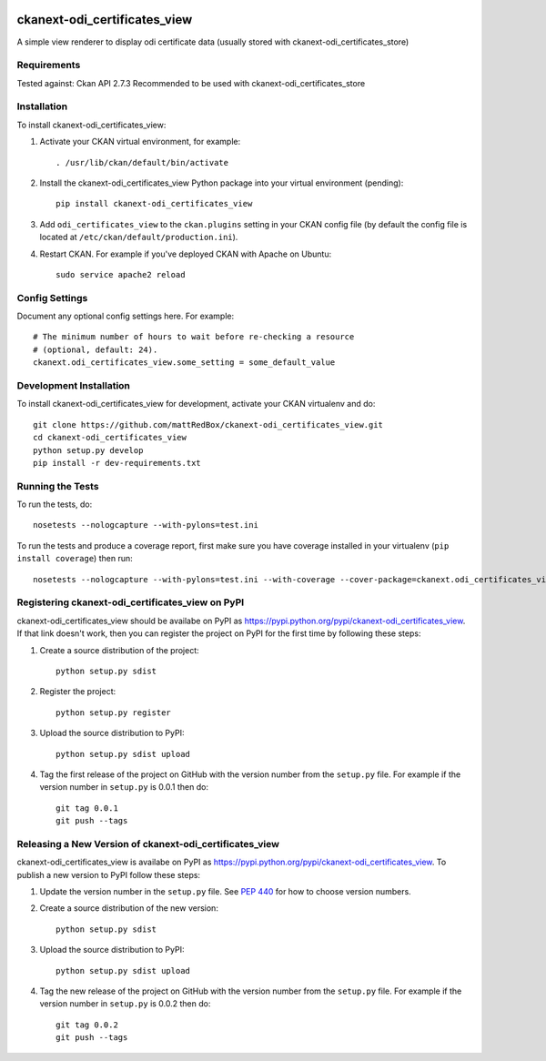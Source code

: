 .. You should enable this project on travis-ci.org and coveralls.io to make
   these badges work. The necessary Travis and Coverage config files have been
   generated for you.

.. image:: https://travis-ci.org/mattRedBox/ckanext-odi_certificates_view.svg?branch=master
    :target: https://travis-ci.org/mattRedBox/ckanext-odi_certificates_view

.. image:: https://coveralls.io/repos/mattRedBox/ckanext-odi_certificates_view/badge.svg
  :target: https://coveralls.io/r/mattRedBox/ckanext-odi_certificates_view

.. image:: https://pypip.in/download/ckanext-odi_certificates_view/badge.svg
    :target: https://pypi.python.org/pypi//ckanext-odi_certificates_view/
    :alt: Downloads

.. image:: https://pypip.in/version/ckanext-odi_certificates_view/badge.svg
    :target: https://pypi.python.org/pypi/ckanext-odi_certificates_view/
    :alt: Latest Version

.. image:: https://pypip.in/py_versions/ckanext-odi_certificates_view/badge.svg
    :target: https://pypi.python.org/pypi/ckanext-odi_certificates_view/
    :alt: Supported Python versions

.. image:: https://pypip.in/status/ckanext-odi_certificates_view/badge.svg
    :target: https://pypi.python.org/pypi/ckanext-odi_certificates_view/
    :alt: Development Status

.. image:: https://pypip.in/license/ckanext-odi_certificates_view/badge.svg
    :target: https://pypi.python.org/pypi/ckanext-odi_certificates_view/
    :alt: License

=============
ckanext-odi_certificates_view
=============

A simple view renderer to display odi certificate data (usually stored with ckanext-odi_certificates_store)


------------
Requirements
------------

Tested against: Ckan API 2.7.3
Recommended to be used with ckanext-odi_certificates_store


------------
Installation
------------

.. Add any additional install steps to the list below.
   For example installing any non-Python dependencies or adding any required
   config settings.

To install ckanext-odi_certificates_view:

1. Activate your CKAN virtual environment, for example::

     . /usr/lib/ckan/default/bin/activate

2. Install the ckanext-odi_certificates_view Python package into your virtual environment (pending)::

     pip install ckanext-odi_certificates_view

3. Add ``odi_certificates_view`` to the ``ckan.plugins`` setting in your CKAN
   config file (by default the config file is located at
   ``/etc/ckan/default/production.ini``).

4. Restart CKAN. For example if you've deployed CKAN with Apache on Ubuntu::

     sudo service apache2 reload


---------------
Config Settings
---------------

Document any optional config settings here. For example::

    # The minimum number of hours to wait before re-checking a resource
    # (optional, default: 24).
    ckanext.odi_certificates_view.some_setting = some_default_value


------------------------
Development Installation
------------------------

To install ckanext-odi_certificates_view for development, activate your CKAN virtualenv and
do::

    git clone https://github.com/mattRedBox/ckanext-odi_certificates_view.git
    cd ckanext-odi_certificates_view
    python setup.py develop
    pip install -r dev-requirements.txt


-----------------
Running the Tests
-----------------

To run the tests, do::

    nosetests --nologcapture --with-pylons=test.ini

To run the tests and produce a coverage report, first make sure you have
coverage installed in your virtualenv (``pip install coverage``) then run::

    nosetests --nologcapture --with-pylons=test.ini --with-coverage --cover-package=ckanext.odi_certificates_view --cover-inclusive --cover-erase --cover-tests


---------------------------------
Registering ckanext-odi_certificates_view on PyPI
---------------------------------

ckanext-odi_certificates_view should be availabe on PyPI as
https://pypi.python.org/pypi/ckanext-odi_certificates_view. If that link doesn't work, then
you can register the project on PyPI for the first time by following these
steps:

1. Create a source distribution of the project::

     python setup.py sdist

2. Register the project::

     python setup.py register

3. Upload the source distribution to PyPI::

     python setup.py sdist upload

4. Tag the first release of the project on GitHub with the version number from
   the ``setup.py`` file. For example if the version number in ``setup.py`` is
   0.0.1 then do::

       git tag 0.0.1
       git push --tags


----------------------------------------
Releasing a New Version of ckanext-odi_certificates_view
----------------------------------------

ckanext-odi_certificates_view is availabe on PyPI as https://pypi.python.org/pypi/ckanext-odi_certificates_view.
To publish a new version to PyPI follow these steps:

1. Update the version number in the ``setup.py`` file.
   See `PEP 440 <http://legacy.python.org/dev/peps/pep-0440/#public-version-identifiers>`_
   for how to choose version numbers.

2. Create a source distribution of the new version::

     python setup.py sdist

3. Upload the source distribution to PyPI::

     python setup.py sdist upload

4. Tag the new release of the project on GitHub with the version number from
   the ``setup.py`` file. For example if the version number in ``setup.py`` is
   0.0.2 then do::

       git tag 0.0.2
       git push --tags
